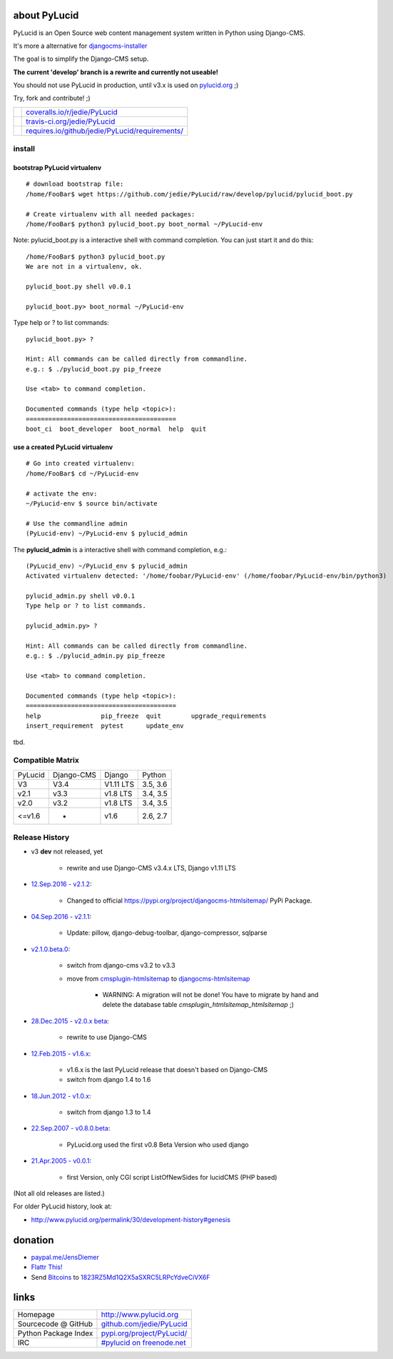 =============
about PyLucid
=============

PyLucid is an Open Source web content management system written in Python using Django-CMS.

It's more a alternative for `djangocms-installer <https://github.com/nephila/djangocms-installer>`_

The goal is to simplify the Django-CMS setup.

**The current 'develop' branch is a rewrite and currently not useable!**

You should not use PyLucid in production, until v3.x is used on `pylucid.org <http://www.pylucid.org>`_ ;)

Try, fork and contribute! ;)

+--------------------------------------+---------------------------------------------------+
| |Coverage Status on coveralls.io|    | `coveralls.io/r/jedie/PyLucid`_                   |
+--------------------------------------+---------------------------------------------------+
| |Build Status on travis-ci.org|      | `travis-ci.org/jedie/PyLucid`_                    |
+--------------------------------------+---------------------------------------------------+
| |Requirements Status on requires.io| | `requires.io/github/jedie/PyLucid/requirements/`_ |
+--------------------------------------+---------------------------------------------------+

.. |Coverage Status on coveralls.io| image:: https://s3.amazonaws.com/assets.coveralls.io/badges/coveralls_64.svg?branch=master
.. _coveralls.io/r/jedie/PyLucid: https://coveralls.io/r/jedie/PyLucid
.. |Build Status on travis-ci.org| image:: https://travis-ci.org/jedie/PyLucid.svg?branch=master
.. _travis-ci.org/jedie/PyLucid: https://travis-ci.org/jedie/PyLucid/
.. |Requirements Status on requires.io| image:: https://requires.io/github/jedie/PyLucid/requirements.svg?branch=master
.. _requires.io/github/jedie/PyLucid/requirements/: https://requires.io/github/jedie/PyLucid/requirements/

-------
install
-------

bootstrap PyLucid virtualenv
============================

::

    # download bootstrap file:
    /home/FooBar$ wget https://github.com/jedie/PyLucid/raw/develop/pylucid/pylucid_boot.py

    # Create virtualenv with all needed packages:
    /home/FooBar$ python3 pylucid_boot.py boot_normal ~/PyLucid-env

Note: pylucid_boot.py is a interactive shell with command completion.
You can just start it and do this:

::

    /home/FooBar$ python3 pylucid_boot.py 
    We are not in a virtualenv, ok.

    pylucid_boot.py shell v0.0.1

    pylucid_boot.py> boot_normal ~/PyLucid-env

Type help or ? to list commands:

::

    pylucid_boot.py> ?

    Hint: All commands can be called directly from commandline.
    e.g.: $ ./pylucid_boot.py pip_freeze

    Use <tab> to command completion.

    Documented commands (type help <topic>):
    ========================================
    boot_ci  boot_developer  boot_normal  help  quit

use a created PyLucid virtualenv
================================

::

    # Go into created virtualenv:
    /home/FooBar$ cd ~/PyLucid-env

    # activate the env:
    ~/PyLucid-env $ source bin/activate

    # Use the commandline admin
    (PyLucid-env) ~/PyLucid-env $ pylucid_admin

The **pylucid_admin** is a interactive shell with command completion, e.g.:

::

    (PyLucid_env) ~/PyLucid_env $ pylucid_admin
    Activated virtualenv detected: '/home/foobar/PyLucid-env' (/home/foobar/PyLucid-env/bin/python3)

    pylucid_admin.py shell v0.0.1
    Type help or ? to list commands.

    pylucid_admin.py> ?

    Hint: All commands can be called directly from commandline.
    e.g.: $ ./pylucid_admin.py pip_freeze

    Use <tab> to command completion.

    Documented commands (type help <topic>):
    ========================================
    help                pip_freeze  quit        upgrade_requirements
    insert_requirement  pytest      update_env

tbd.

-----------------
Compatible Matrix
-----------------

+---------+------------+-----------+----------+
| PyLucid | Django-CMS | Django    | Python   |
+---------+------------+-----------+----------+
| V3      | V3.4       | V1.11 LTS | 3.5, 3.6 |
+---------+------------+-----------+----------+
| v2.1    | v3.3       | v1.8 LTS  | 3.4, 3.5 |
+---------+------------+-----------+----------+
| v2.0    | v3.2       | v1.8 LTS  | 3.4, 3.5 |
+---------+------------+-----------+----------+
| <=v1.6  | -          | v1.6      | 2.6, 2.7 |
+---------+------------+-----------+----------+

---------------
Release History
---------------

* v3 **dev** not released, yet

    * rewrite and use Django-CMS v3.4.x LTS, Django v1.11 LTS

* `12.Sep.2016 - v2.1.2 <https://github.com/jedie/PyLucid/compare/v2.1.1...v2.1.2>`_:

    * Changed to official `https://pypi.org/project/djangocms-htmlsitemap/ <https://pypi.org/project/djangocms-htmlsitemap/>`_ PyPi Package.

* `04.Sep.2016 - v2.1.1 <https://github.com/jedie/PyLucid/compare/v2.1.0.beta.0...v2.1.1>`_:

    * Update: pillow, django-debug-toolbar, django-compressor, sqlparse

* `v2.1.0.beta.0 <https://github.com/jedie/PyLucid/compare/old/v2.0.x...v2.1.0.beta.0>`_:

    * switch from django-cms v3.2 to v3.3

    * move from `cmsplugin-htmlsitemap <https://github.com/raphaa/cmsplugin-htmlsitemap>`_ to `djangocms-htmlsitemap <https://github.com/kapt-labs/djangocms-htmlsitemap/>`_ 

        * WARNING: A migration will not be done! You have to migrate by hand and delete the database table *cmsplugin_htmlsitemap_htmlsitemap* ;)

* `28.Dec.2015 - v2.0.x beta <https://github.com/jedie/PyLucid/compare/old/v1.6.x...old/v2.0.x>`_:

    * rewrite to use Django-CMS

* `12.Feb.2015 - v1.6.x <https://github.com/jedie/PyLucid/compare/old/v1.5.x...old/v1.6.x>`_:

    * v1.6.x is the last PyLucid release that doesn't based on Django-CMS

    * switch from django 1.4 to 1.6

* `18.Jun.2012 - v1.0.x <https://github.com/jedie/PyLucid/compare/old/v0.x...old/v1.0.x>`_:

    * switch from django 1.3 to 1.4

* `22.Sep.2007 - v0.8.0.beta <https://github.com/jedie/PyLucid/tree/626cc139f8cc162ce2338d62718064533dcf2cc2>`_:

    * PyLucid.org used the first v0.8 Beta Version who used django

* `21.Apr.2005 - v0.0.1 <https://github.com/jedie/PyLucid/tree/9680c2611912ef06c33b1a4a92ea62654a7b8fb1>`_:

    * first Version, only CGI script ListOfNewSides for lucidCMS (PHP based)

(Not all old releases are listed.)

For older PyLucid history, look at:

* `http://www.pylucid.org/permalink/30/development-history#genesis <http://www.pylucid.org/permalink/30/development-history#genesis>`_

========
donation
========

* `paypal.me/JensDiemer <https://www.paypal.me/JensDiemer>`_

* `Flattr This! <https://flattr.com/submit/auto?uid=jedie&url=https%3A%2F%2Fgithub.com%2Fjedie%2FPyLucid%2F>`_

* Send `Bitcoins <http://www.bitcoin.org/>`_ to `1823RZ5Md1Q2X5aSXRC5LRPcYdveCiVX6F <https://blockexplorer.com/address/1823RZ5Md1Q2X5aSXRC5LRPcYdveCiVX6F>`_

=====
links
=====

+----------------------+------------------------------+
| Homepage             | `http://www.pylucid.org`_    |
+----------------------+------------------------------+
| Sourcecode @ GitHub  | `github.com/jedie/PyLucid`_  |
+----------------------+------------------------------+
| Python Package Index | `pypi.org/project/PyLucid/`_ |
+----------------------+------------------------------+
| IRC                  | `#pylucid on freenode.net`_  |
+----------------------+------------------------------+

.. _http://www.pylucid.org: http://www.pylucid.org
.. _github.com/jedie/PyLucid: https://github.com/jedie/PyLucid
.. _pypi.org/project/PyLucid/: https://pypi.org/project/PyLucid/
.. _#pylucid on freenode.net: http://www.pylucid.org/permalink/304/irc-channel

